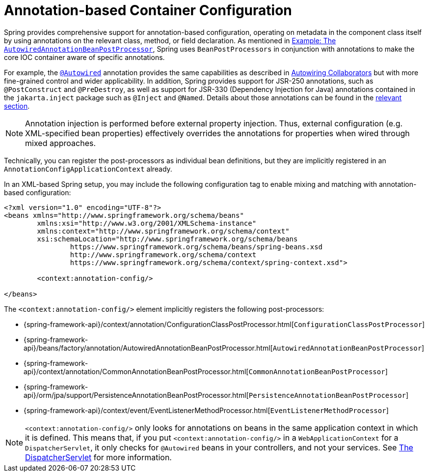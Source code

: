 [[beans-annotation-config]]
= Annotation-based Container Configuration

Spring provides comprehensive support for annotation-based configuration, operating on
metadata in the component class itself by using annotations on the relevant class,
method, or field declaration. As mentioned in
xref:core/beans/factory-extension.adoc#beans-factory-extension-bpp-examples-aabpp[Example: The `AutowiredAnnotationBeanPostProcessor`],
Spring uses `BeanPostProcessors` in conjunction with annotations to make the core IOC
container aware of specific annotations.

For example, the xref:core/beans/annotation-config/autowired.adoc[`@Autowired`]
annotation provides the same capabilities as described in
xref:core/beans/dependencies/factory-autowire.adoc[Autowiring Collaborators] but
with more fine-grained control and wider applicability. In addition, Spring provides
support for JSR-250 annotations, such as `@PostConstruct` and `@PreDestroy`, as well as
support for JSR-330 (Dependency Injection for Java) annotations contained in the
`jakarta.inject` package such as `@Inject` and `@Named`. Details about those annotations
can be found in the xref:core/beans/standard-annotations.adoc[relevant section].

[NOTE]
====
Annotation injection is performed before external property injection. Thus, external
configuration (e.g. XML-specified bean properties) effectively overrides the annotations
for properties when wired through mixed approaches.
====

Technically, you can register the post-processors as individual bean definitions, but they
are implicitly registered in an `AnnotationConfigApplicationContext` already.

In an XML-based Spring setup, you may include the following configuration tag to enable
mixing and matching with annotation-based configuration:

[source,xml,indent=0,subs="verbatim,quotes"]
----
	<?xml version="1.0" encoding="UTF-8"?>
	<beans xmlns="http://www.springframework.org/schema/beans"
		xmlns:xsi="http://www.w3.org/2001/XMLSchema-instance"
		xmlns:context="http://www.springframework.org/schema/context"
		xsi:schemaLocation="http://www.springframework.org/schema/beans
			https://www.springframework.org/schema/beans/spring-beans.xsd
			http://www.springframework.org/schema/context
			https://www.springframework.org/schema/context/spring-context.xsd">

		<context:annotation-config/>

	</beans>
----

The `<context:annotation-config/>` element implicitly registers the following post-processors:

* {spring-framework-api}/context/annotation/ConfigurationClassPostProcessor.html[`ConfigurationClassPostProcessor`]
* {spring-framework-api}/beans/factory/annotation/AutowiredAnnotationBeanPostProcessor.html[`AutowiredAnnotationBeanPostProcessor`]
* {spring-framework-api}/context/annotation/CommonAnnotationBeanPostProcessor.html[`CommonAnnotationBeanPostProcessor`]
* {spring-framework-api}/orm/jpa/support/PersistenceAnnotationBeanPostProcessor.html[`PersistenceAnnotationBeanPostProcessor`]
* {spring-framework-api}/context/event/EventListenerMethodProcessor.html[`EventListenerMethodProcessor`]

[NOTE]
====
`<context:annotation-config/>` only looks for annotations on beans in the same
application context in which it is defined. This means that, if you put
`<context:annotation-config/>` in a `WebApplicationContext` for a `DispatcherServlet`,
it only checks for `@Autowired` beans in your controllers, and not your services. See
xref:web/webmvc/mvc-servlet.adoc[The DispatcherServlet] for more information.
====




